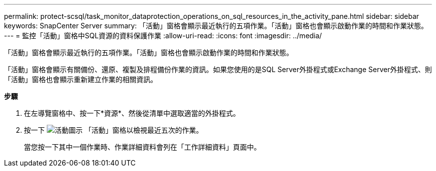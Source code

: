---
permalink: protect-scsql/task_monitor_dataprotection_operations_on_sql_resources_in_the_activity_pane.html 
sidebar: sidebar 
keywords: SnapCenter Server 
summary: 「活動」窗格會顯示最近執行的五項作業。「活動」窗格也會顯示啟動作業的時間和作業狀態。 
---
= 監控「活動」窗格中SQL資源的資料保護作業
:allow-uri-read: 
:icons: font
:imagesdir: ../media/


[role="lead"]
「活動」窗格會顯示最近執行的五項作業。「活動」窗格也會顯示啟動作業的時間和作業狀態。

「活動」窗格會顯示有關備份、還原、複製及排程備份作業的資訊。如果您使用的是SQL Server外掛程式或Exchange Server外掛程式、則「活動」窗格也會顯示重新建立作業的相關資訊。

*步驟*

. 在左導覽窗格中、按一下*資源*、然後從清單中選取適當的外掛程式。
. 按一下 image:../media/activity_pane_icon.gif["活動圖示"] 「活動」窗格以檢視最近五次的作業。
+
當您按一下其中一個作業時、作業詳細資料會列在「工作詳細資料」頁面中。


